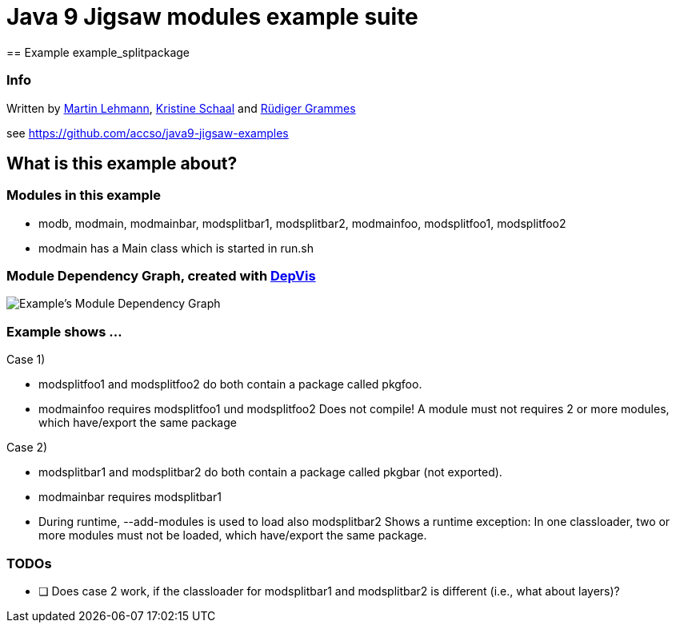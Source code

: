 = Java 9 Jigsaw modules example suite
== Example example_splitpackage

=== Info

Written by https://github.com/mrtnlhmnn[Martin Lehmann], https://github.com/kristines[Kristine Schaal] and https://github.com/rgrammes[Rüdiger Grammes]

see https://github.com/accso/java9-jigsaw-examples

== What is this example about?

=== Modules in this example

* modb, modmain, modmainbar, modsplitbar1, modsplitbar2, modmainfoo, modsplitfoo1, modsplitfoo2
* modmain has a Main class which is started in run.sh

=== Module Dependency Graph, created with https://github.com/accso/java9-jigsaw-depvis[DepVis]

image::moduledependencies.png[Example's Module Dependency Graph]

=== Example shows ...

Case 1)

* modsplitfoo1 and modsplitfoo2 do both contain a package called pkgfoo.
* modmainfoo requires modsplitfoo1 und modsplitfoo2
Does not compile! A module must not requires 2 or more modules, which have/export the same package

Case 2)

* modsplitbar1 and modsplitbar2 do both contain a package called pkgbar (not exported).
* modmainbar requires modsplitbar1
* During runtime, --add-modules is used to load also modsplitbar2
Shows a runtime exception: In one classloader, two or more modules must not be loaded, which have/export the same package.

=== TODOs

* [ ] Does case 2 work, if the classloader for modsplitbar1 and modsplitbar2 is different (i.e., what about layers)?
